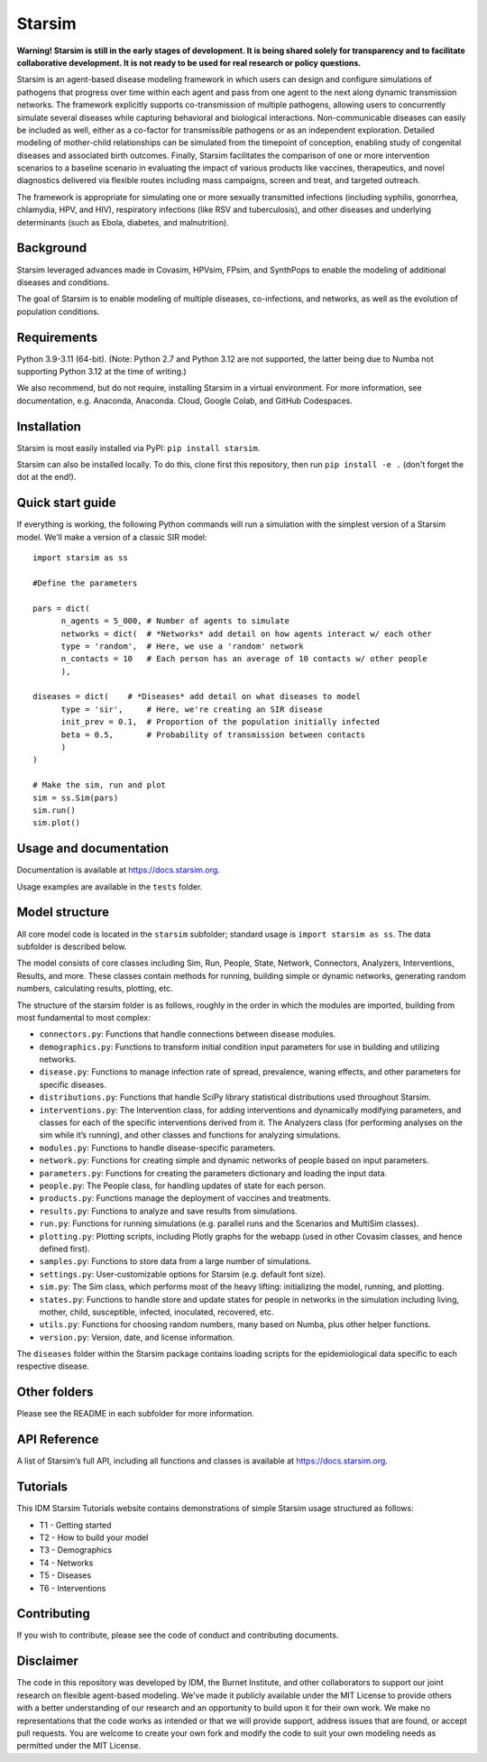 Starsim
=======

**Warning! Starsim is still in the early stages of development. It is being shared solely for transparency and to facilitate collaborative development. It is not ready to be used for real research or policy questions.**

Starsim is an agent-based disease modeling framework in which users can design and configure simulations of pathogens that progress over time within each agent and pass from one agent to the next along dynamic transmission networks. The framework explicitly supports co-transmission of multiple pathogens, allowing users to concurrently simulate several diseases while capturing behavioral and biological interactions. Non-communicable diseases can easily be included as well, either as a co-factor for transmissible pathogens or as an independent exploration. Detailed modeling of mother-child relationships can be simulated from the timepoint of conception, enabling study of congenital diseases and associated birth outcomes. Finally, Starsim facilitates the comparison of one or more intervention scenarios to a baseline scenario in evaluating the impact of various products like vaccines, therapeutics, and novel diagnostics delivered via flexible routes including mass campaigns, screen and treat, and targeted outreach.

The framework is appropriate for simulating one or more sexually transmitted infections (including syphilis, gonorrhea, chlamydia, HPV, and HIV), respiratory infections (like RSV and tuberculosis), and other diseases and underlying determinants (such as Ebola, diabetes, and malnutrition).


Background
------------

Starsim leveraged advances made in Covasim, HPVsim, FPsim, and SynthPops to enable the modeling of additional diseases and conditions. 

The goal of Starsim is to enable modeling of multiple diseases, co-infections, and networks, as well as the evolution of population conditions.


Requirements
------------

Python 3.9-3.11 (64-bit). (Note: Python 2.7 and Python 3.12 are not supported, the latter being due to Numba not supporting Python 3.12 at the time of writing.) 

We also recommend, but do not require, installing Starsim in a virtual environment. For more information, see documentation, e.g. Anaconda, Anaconda. Cloud, Google Colab, and GitHub Codespaces.


Installation
------------

Starsim is most easily installed via PyPI: ``pip install starsim``.

Starsim can also be installed locally. To do this, clone first this repository, then run ``pip install -e .`` (don't forget the dot at the end!).


Quick start guide
-----------------

If everything is working, the following Python commands will run a simulation with the simplest version of a Starsim model. We’ll make a version of a classic SIR model::

  import starsim as ss
  
  #Define the parameters
  
  pars = dict(
  	n_agents = 5_000, # Number of agents to simulate
  	networks = dict(  # *Networks* add detail on how agents interact w/ each other
  	type = 'random',  # Here, we use a 'random' network
  	n_contacts = 10   # Each person has an average of 10 contacts w/ other people  
  	),
  
  diseases = dict(    # *Diseases* add detail on what diseases to model
  	type = 'sir',     # Here, we're creating an SIR disease
  	init_prev = 0.1,  # Proportion of the population initially infected
  	beta = 0.5,       # Probability of transmission between contacts
  	)
  )
  
  # Make the sim, run and plot
  sim = ss.Sim(pars)
  sim.run()
  sim.plot()


Usage and documentation
-----------------------

Documentation is available at https://docs.starsim.org. 

Usage examples are available in the ``tests`` folder.

Model structure
---------------

All core model code is located in the ``starsim`` subfolder; standard usage is ``import starsim as ss``. The data subfolder is described below.

The model consists of core classes including Sim, Run, People, State, Network, Connectors, Analyzers, Interventions, Results, and more. These classes contain methods for running, building simple or dynamic networks, generating random numbers, calculating results, plotting, etc.

The structure of the starsim folder is as follows, roughly in the order in which the modules are imported, building from most fundamental to most complex:

•	``connectors.py``: Functions that handle connections between disease modules.
•	``demographics.py``: Functions to transform initial condition input parameters for use in building and utilizing networks.
•	``disease.py``: Functions to manage infection rate of spread, prevalence, waning effects, and other parameters for specific diseases.
•	``distributions.py``: Functions that handle SciPy library statistical distributions used throughout Starsim.
•	``interventions.py``: The Intervention class, for adding interventions and dynamically modifying parameters, and classes for each of the specific interventions derived from it. The Analyzers class (for performing analyses on the sim while it’s running), and other classes and functions for analyzing simulations.
•	``modules.py``: Functions to handle disease-specific parameters.
•	``network.py``: Functions for creating simple and dynamic networks of people based on input parameters.
•	``parameters.py``: Functions for creating the parameters dictionary and loading the input data.
•	``people.py``: The People class, for handling updates of state for each person.
•	``products.py``: Functions manage the deployment of vaccines and treatments.
•	``results.py``: Functions to analyze and save results from simulations.
•	``run.py``: Functions for running simulations (e.g. parallel runs and the Scenarios and MultiSim classes).
•	``plotting.py``: Plotting scripts, including Plotly graphs for the webapp (used in other Covasim classes, and hence defined first).
•	``samples.py``: Functions to store data from a large number of simulations.
•	``settings.py``: User-customizable options for Starsim (e.g. default font size).
•	``sim.py``: The Sim class, which performs most of the heavy lifting: initializing the model, running, and plotting.
•	``states.py``: Functions to handle store and update states for people in networks in the simulation including living, mother, child, susceptible, infected, inoculated, recovered, etc.
•	``utils.py``: Functions for choosing random numbers, many based on Numba, plus other helper functions.
•	``version.py``: Version, date, and license information.

The ``diseases`` folder within the Starsim package contains loading scripts for the epidemiological data specific to each respective disease.

Other folders
------------

Please see the README in each subfolder for more information.


API Reference
------------

A list of Starsim’s full API, including all functions and classes is available at https://docs.starsim.org.


Tutorials
------------

This IDM Starsim Tutorials website contains demonstrations of simple Starsim usage structured as follows: 

•	T1 - Getting started
•	T2 - How to build your model
•	T3 - Demographics
•	T4 - Networks
•	T5 - Diseases
•	T6 - Interventions


Contributing
------------

If you wish to contribute, please see the code of conduct and contributing documents.


Disclaimer
----------

The code in this repository was developed by IDM, the Burnet Institute, and other collaborators to support our joint research on flexible agent-based modeling. We've made it publicly available under the MIT License to provide others with a better understanding of our research and an opportunity to build upon it for their own work. We make no representations that the code works as intended or that we will provide support, address issues that are found, or accept pull requests. You are welcome to create your own fork and modify the code to suit your own modeling needs as permitted under the MIT License.


